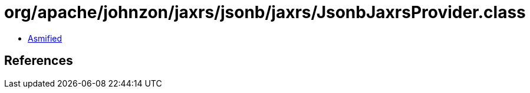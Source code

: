 = org/apache/johnzon/jaxrs/jsonb/jaxrs/JsonbJaxrsProvider.class

 - link:JsonbJaxrsProvider-asmified.java[Asmified]

== References

